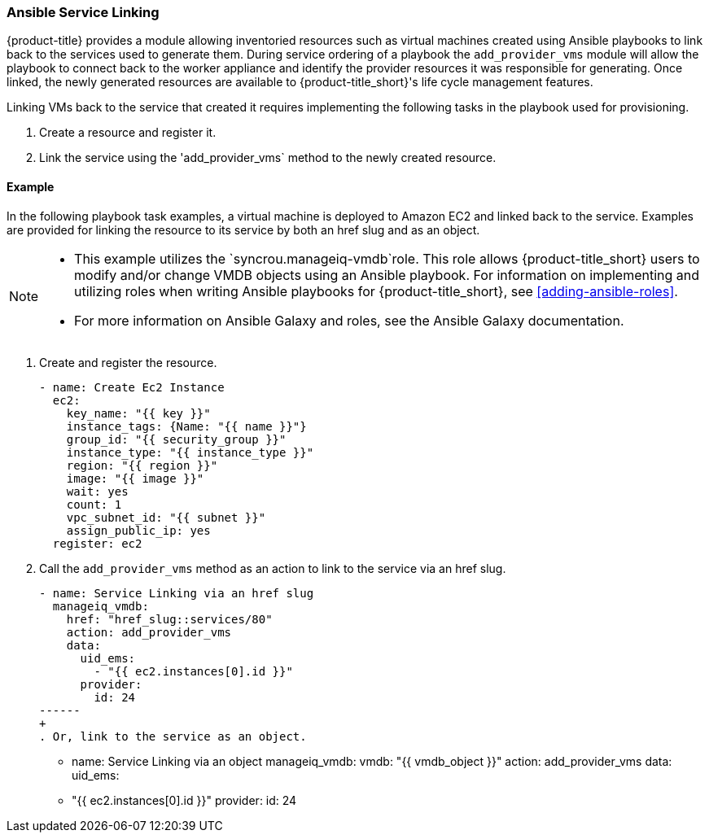 [[ansible-service-linking]]
=== Ansible Service Linking 

{product-title} provides a module allowing inventoried resources such as virtual machines created using Ansible playbooks to link back to the services used to generate them. During service ordering of a playbook the `add_provider_vms` module will allow the playbook to connect back to the worker appliance and identify the provider resources it was responsible for generating. Once linked, the newly generated resources are available to {product-title_short}'s life cycle management features.

Linking VMs back to the service that created it requires implementing the following tasks in the playbook used for provisioning.

. Create a resource and register it.
. Link the service using the 'add_provider_vms` method to the newly created resource. 


==== Example

In the following playbook task examples, a virtual machine is deployed to Amazon EC2 and linked back to the service. Examples are provided for linking the resource to its service by both an href slug and as an object. 
 
[NOTE]
====
* This example utilizes the `syncrou.manageiq-vmdb`role. This role allows {product-title_short} users to modify and/or change VMDB objects using an Ansible playbook. For information on implementing and utilizing roles when writing Ansible playbooks for {product-title_short}, see xref:adding-ansible-roles[]. 
* For more information on Ansible Galaxy and roles, see the Ansible Galaxy documentation. 
====

. Create and register the resource.
+
-----
- name: Create Ec2 Instance
  ec2:
    key_name: "{{ key }}"
    instance_tags: {Name: "{{ name }}"}
    group_id: "{{ security_group }}"
    instance_type: "{{ instance_type }}"
    region: "{{ region }}"
    image: "{{ image }}"
    wait: yes
    count: 1
    vpc_subnet_id: "{{ subnet }}"
    assign_public_ip: yes
  register: ec2
-----
+
. Call the `add_provider_vms` method as an action to link to the service via an href slug.
+
-----
- name: Service Linking via an href slug
  manageiq_vmdb:
    href: "href_slug::services/80"
    action: add_provider_vms
    data:
      uid_ems:
        - "{{ ec2.instances[0].id }}"
      provider:
        id: 24
------
+
. Or, link to the service as an object.

-----
- name: Service Linking via an object
  manageiq_vmdb:
    vmdb: "{{ vmdb_object }}"
    action: add_provider_vms
    data:
      uid_ems:
        - "{{ ec2.instances[0].id }}"
      provider:
        id: 24

-----
